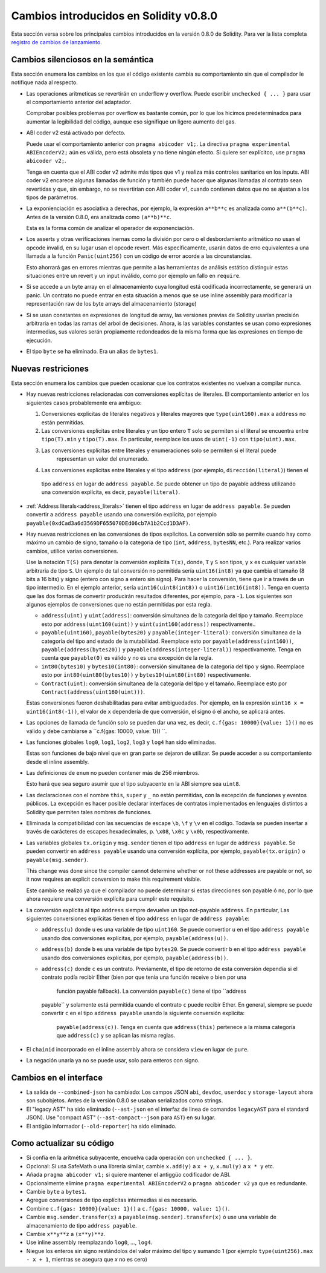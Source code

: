 ***************************************
Cambios introducidos en Solidity v0.8.0
***************************************

Esta sección versa sobre los principales cambios introducidos en la versión 0.8.0 de Solidity.
Para ver la lista completa 
`registro de cambios de lanzamiento <https://github.com/ethereum/solidity/releases/tag/v0.8.0>`_.

Cambios silenciosos en la semántica
===================================

Esta sección enumera los cambios en los que el código existente cambia su comportamiento sin
que el compilador le notifique nada al respecto.

* Las operaciones aritmeticas se revertirán en underflow y overflow. Puede escribir ``unchecked { ... }`` para
  usar el comportamiento anterior del adaptador.

  Comprobar posibles problemas por overflow es bastante común, por lo que los hicimos predeterminados para
  aumentar la legibilidad del código, aunque eso signifique un ligero aumento del gas.

* ABI coder v2 está activado por defecto.

  Puede usar el comportamiento anterior con ``pragma abicoder v1;``.
  La directiva ``pragma experimental ABIEncoderV2;`` aún es válida, pero está obsoleta y no tiene ningún efecto.
  Si quiere ser explícitco, use ``pragma abicoder v2;``.

  Tenga en cuenta que el ABI coder v2 admite más tipos que v1 y realiza más controles sanitarios en los inputs.
  ABI coder v2 encarece algunas llamadas de función y también puede hacer que algunas llamadas al contrato
  sean revertidas y que, sin embargo, no se revertirían con ABI coder v1, cuando contienen datos que no se ajustan a 
  los tipos de parámetros.

* La exponienciación es asociativa a derechas, por ejemplo, la expresión ``a**b**c`` es analizada como ``a**(b**c)``.
  Antes de la versión 0.8.0, era analizada como ``(a**b)**c``.

  Esta es la forma común de analizar el operador de exponenciación.

* Los asserts y otras verificaciones inernas como la división por cero o el desbordamiento aritmético no usan el opcode
  invalid, en su lugar usan el opcode revert.  
  Más específicamente, usarán datos de erro equivalentes a una llamada a la función ``Panic(uint256)`` con un código de 
  error acorde a las circunstancias.

  Esto ahorrará gas en errores mientras que permite a las herramientas de análisis estático distinguir estas situaciones
  entre un revert y un input inválido, como por ejemplo un fallo en ``require``.  

* Si se accede a un byte array en el almacenamiento cuya longitud está codificada incorrectamente, se generará un panic.
  Un contrato no puede entrar en esta situación a menos que se use inline assembly para modificar la representación raw
  de los byte arrays del almacenamiento (storage)

* Si se usan constantes en expresiones de longitud de array, las versiones previas de Solidity usarían precisión 
  arbitraria en todas las ramas del arbol de decisiones. Ahora, is las variables constantes se usan como expresiones
  intermedias, sus valores serán propiamente redondeados de la misma forma que las expresiones en tiempo de ejecución.

* El tipo ``byte`` se ha eliminado. Era un alias de ``bytes1``.

Nuevas restriciones
================

Esta sección enumera los cambios que pueden ocasionar que los contratos existentes no vuelvan a compilar nunca.

* Hay nuevas restricciones relacionadas con conversiones explícitas de literales. El comportamiento anterior en
  los siguientes casos probablemente era ambiguo:

  1. Conversiones explícitas de literales negativos y literales mayores que ``type(uint160).max`` a
     ``address`` no están permitidas.
  2. Las conversiones explícitas entre literales y un tipo entero ``T`` solo se permiten si el literal
     se encuentra entre ``tipo(T).min`` y ``tipo(T).max``. En particular, reemplace los usos de ``uint(-1)``
     con ``tipo(uint).max``.
  3. Las conversiones explícitas entre literales y enumeraciones solo se permiten si el literal puede
       representan un valor del enumerado.
  4. Las conversiones explícitas entre literales y el tipo ``address`` (por ejemplo, ``dirección(literal)``) tienen el
    tipo ``address`` en lugar de ``address payable``. Se puede obtener un tipo de payable address utilizando una
    conversión explícita, es decir, ``payable(literal)``.

* :ref:`Address literals<address_literals>` tienen el tipo ``address`` en lugar de ``address
  payable``. Se pueden convertir a ``address payable`` usando una conversión explícita, por ejemplo
  ``payable(0xdCad3a6d3569DF655070DEd06cb7A1b2Ccd1D3AF)``.  

* Hay nuevas restricciones en las conversiones de tipos explícitos. La conversión sólo se permite cuando hay
  como máximo un cambio de signo, tamaño o la categoría de tipo (``int``, ``address``, ``bytesNN``, etc.).
  Para realizar varios cambios, utilice varias conversiones.  

  Use la notación ``T(S)`` para denotar la conversión explícita ``T(x)``, donde, ``T`` y
  ``S`` son tipos, y ``x`` es cualquier variable arbitraria de tipo ``S``. Un ejemplo de tal
  conversión no permitida sería ``uint16(int8)`` ya que cambia el tamaño (8 bits a 16 bits)
  y signo (entero con signo a entero sin signo). Para hacer la conversión, tiene que ir
  a través de un tipo intermedio. En el ejemplo anterior, sería ``uint16(uint8(int8))`` o
  ``uint16(int16(int8))``. Tenga en cuenta que las dos formas de convertir producirán resultados 
  diferentes, por ejemplo, para ``-1``. Los siguientes son algunos ejemplos de conversiones que no 
  están permitidas por esta regla.

  - ``address(uint)`` y ``uint(address)``: conversión simultanea de la categoría del tipo y tamaño. Reemplace esto por
    ``address(uint160(uint))`` y ``uint(uint160(address))`` respectivamente..
  - ``payable(uint160)``, ``payable(bytes20)`` y ``payable(integer-literal)``: conversión simultanea de la 
    categoría del tipo and estado de la mutabilidad. Reemplace esto por ``payable(address(uint160))``,
    ``payable(address(bytes20))`` y ``payable(address(integer-literal))`` respectivamente. Tenga en cuenta que
    ``payable(0)`` es válido y no es una excepción de la regla.
  - ``int80(bytes10)`` y ``bytes10(int80)``: conversión simultanea de la categoría del tipo y signo. Reemplace esto por
    ``int80(uint80(bytes10))`` y ``bytes10(uint80(int80)`` respectivamente.
  - ``Contract(uint)``: conversión simultanea de la categoría del tipo y el tamaño. Reemplace esto por
    ``Contract(address(uint160(uint)))``.

  Estas conversiones fueron deshabilitadas para evitar ambiguedades. Por ejemplo, en la expresión ``uint16 x =
  uint16(int8(-1))``, el valor de ``x`` dependería de que conversión, el signo ó el ancho, se aplicará antes.

* Las opciones de llamada de función solo se pueden dar una vez, es decir, ``c.f{gas: 10000}{value: 1}()`` no es válido 
  y debe cambiarse a ``c.f{gas: 10000, value: 1}() ``.

* Las funciones globales ``log0``, ``log1``, ``log2``, ``log3`` y ``log4`` han sido eliminadas.
  
  Estas son funciones de bajo nivel que en gran parte se dejaron de utilizar. Se puede acceder a su comportamiento 
  desde el inline assembly.

* Las definiciones de ``enum`` no pueden contener más de 256 miembros.

  Esto hará que sea seguro asumir que el tipo subyacente en la ABI siempre sea ``uint8``.

* Las declaraciones con el nombre ``this``, ``super`` y ``_`` no están permitidas, con la excepción de
  funciones y eventos públicos. La excepción es hacer posible declarar interfaces de contratos
  implementados en lenguajes distintos a Solidity que permiten tales nombres de funciones.  

* Eliminada la compatibilidad con las secuencias de escape ``\b``, ``\f`` y ``\v`` en el código.
  Todavía se pueden insertar a través de carácteres de escapes hexadecimales, p. ``\x08``, ``\x0c`` y ``\x0b``, 
  respectivamente.  

* Las variables globales ``tx.origin`` y ``msg.sender`` tienen el tipo ``address`` en lugar de 
  ``address payable``. Se pueden convertir en ``address payable`` usando una conversión explícita,
  por ejemplo, ``payable(tx.origin)`` o ``payable(msg.sender)``.

  This change was done since the compiler cannot determine whether or not these addresses
  are payable or not, so it now requires an explicit conversion to make this requirement visible.

  Este cambio se realizó ya que el compilador no puede determinar si estas direcciones
  son payable ó no, por lo que ahora requiere una conversión explícita para cumplir este requisito.  

* La conversión explícita al tipo ``address`` siempre devuelve un tipo not-payable ``address``. En
  particular, Las siguientes conversiones explícitas tienen el tipo ``address`` en lugar de ``address
  payable``:

  - ``address(u)`` donde ``u`` es una variable de tipo ``uint160``. Se puede convertior ``u``
    en el tipo ``address payable`` usando dos conversiones explícitas, por ejemplo,
    ``payable(address(u))``.
  - ``address(b)`` donde ``b`` es una variable de tipo ``bytes20``. Se puede convertir ``b``
    en el tipo ``address payable`` usando dos conversiones explícitas, por ejemplo,
    ``payable(address(b))``.	
  - ``address(c)`` donde ``c`` es un contrato. Previamente, el tipo de retorno de esta conversión
    dependía si el contrato podía recibir Ether (bien por que tenía una función receive o bien por una
	función payable fallback). La conversión ``payable(c)`` tiene el tipo ``address
    payable`` y solamente está permitida cuando el contrato ``c`` puede recibir Ether. En general, siempre
    se puede convertir ``c`` en el tipo ``address payable`` usando la siguiente conversión explícita: 
	``payable(address(c))``. Tenga en cuenta que ``address(this)`` pertenece a la misma categoría que
	``address(c)`` y se aplican las misma reglas.

* El ``chainid`` incorporado en el inline assembly ahora se considera ``view`` en lugar de ``pure``.

* La negación unaria ya no se puede usar, solo para enteros con signo.

Cambios en el interface
=================

* La salida de ``--combined-json`` ha cambiado: Los campos JSON ``abi``, ``devdoc``, ``userdoc`` y
  ``storage-layout`` ahora son subobjetos. Antes de la versión 0.8.0 se usaban serializados como strings.

* El "legacy AST" ha sido eliminado (``--ast-json`` en el interfaz de linea de comandos ``legacyAST`` para el 
  standard JSON). Use "compact AST" (``--ast-compact--json`` para ``AST``) en su lugar.

* El antigüo informador (``--old-reporter``) ha sido eliminado.


Como actualizar su código
=========================

- Si confía en la aritmética subyacente, encuelva cada operación con ``unchecked { ... }``.
- Opcional: Si usa SafeMath o una librería similar, cambie ``x.add(y)`` a ``x + y``, ``x.mul(y)`` a ``x * y`` etc.
- Añada ``pragma abicoder v1;`` si quiere mantener el antiggüo codificador de ABI.
- Opcionalmente elimine ``pragma experimental ABIEncoderV2`` o ``pragma abicoder v2`` ya que es redundante.
- Cambie ``byte`` a ``bytes1``.
- Agregue conversiones de tipo explícitas intermedias si es necesario.
- Combine ``c.f{gas: 10000}{value: 1}()`` a ``c.f{gas: 10000, value: 1}()``.
- Cambie ``msg.sender.transfer(x)`` a ``payable(msg.sender).transfer(x)`` ó use una variable de almacenamiento de  
  tipo ``address payable``.
- Cambie ``x**y**z`` a ``(x**y)**z``.
- Use inline assembly reemplazando ``log0``, ..., ``log4``.
- Niegue los enteros sin signo restándolos del valor máximo del tipo y sumando 1 (por ejemplo ``type(uint256).max - x + 1``, 
  mientras se asegura que `x` no es cero)
